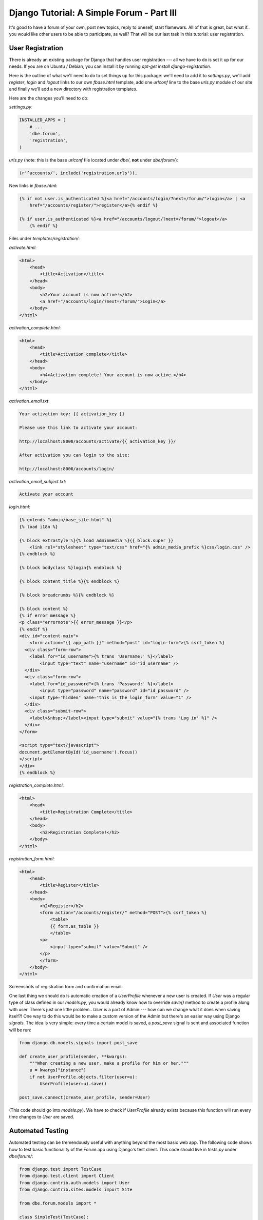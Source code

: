 
Django Tutorial: A Simple Forum - Part III
------------------------------------------

It's good to have a forum of your own, post new topics, reply to oneself, start flamewars. All of
that is great, but what if.. you would like other users to be able to participate, as well? That
will be our last task in this tutorial: user registration.

User Registration
=================


There is already an existing package for Django that handles user registration --- all we have to
do is set it up for our needs. If you are on Ubuntu / Debian, you can install it by running
`apt-get install django-registration`.

Here is the outline of what we'll need to do to set things up for this package: we'll need to add
it to `settings.py`, we'll add `register`, `login` and `logout` links to our own `fbase.html`
template, add one `urlconf` line to the base `urls.py` module of our site and finally we'll
add a new directory with registration templates.

Here are the changes you'll need to do:

`settings.py`:

.. sourcecode:: python

    INSTALLED_APPS = (
        # ...
        'dbe.forum',
        'registration',
    )

`urls.py` (note: this is the base `urlconf` file located under `dbe/`, **not** under `dbe/forum/`):

.. sourcecode:: python

    (r'^accounts/', include('registration.urls')),

New links in `fbase.html`:

.. sourcecode:: django


    {% if not user.is_authenticated %}<a href="/accounts/login/?next=/forum/">login</a> | <a
        href="/accounts/register/">register</a>{% endif %}

    {% if user.is_authenticated %}<a href="/accounts/logout/?next=/forum/">logout</a>
        {% endif %}

Files under `templates/registration/`:


`activate.html`:

.. sourcecode:: django

    <html>
        <head>
            <title>Activation</title>
        </head>
        <body>
            <h2>Your account is now active!</h2>
            <a href="/accounts/login/?next=/forum/">Login</a>
        </body>
    </html>

`activation_complete.html`:

.. sourcecode:: django

    <html>
        <head>
            <title>Activation complete</title>
        </head>
        <body>
            <h4>Activation complete! Your account is now active.</h4>
        </body>
    </html>

`activation_email.txt`:

.. sourcecode:: text

    Your activation key: {{ activation_key }}

    Please use this link to activate your account:

    http://localhost:8000/accounts/activate/{{ activation_key }}/

    After activation you can login to the site:

    http://localhost:8000/accounts/login/

`activation_email_subject.txt`:

.. sourcecode:: text

    Activate your account

`login.html`:

.. sourcecode:: django

    {% extends "admin/base_site.html" %}
    {% load i18n %}

    {% block extrastyle %}{% load adminmedia %}{{ block.super }}
        <link rel="stylesheet" type="text/css" href="{% admin_media_prefix %}css/login.css" />
    {% endblock %}

    {% block bodyclass %}login{% endblock %}

    {% block content_title %}{% endblock %}

    {% block breadcrumbs %}{% endblock %}

    {% block content %}
    {% if error_message %}
    <p class="errornote">{{ error_message }}</p>
    {% endif %}
    <div id="content-main">
        <form action="{{ app_path }}" method="post" id="login-form">{% csrf_token %}
      <div class="form-row">
        <label for="id_username">{% trans 'Username:' %}</label>
            <input type="text" name="username" id="id_username" />
      </div>
      <div class="form-row">
        <label for="id_password">{% trans 'Password:' %}</label>
            <input type="password" name="password" id="id_password" />
        <input type="hidden" name="this_is_the_login_form" value="1" />
      </div>
      <div class="submit-row">
        <label>&nbsp;</label><input type="submit" value="{% trans 'Log in' %}" />
      </div>
    </form>

    <script type="text/javascript">
    document.getElementById('id_username').focus()
    </script>
    </div>
    {% endblock %}

`registration_complete.html`:

.. sourcecode:: django

    <html>
        <head>
            <title>Registration Complete</title>
        </head>
        <body>
            <h2>Registration Complete!</h2>
        </body>
    </html>

`registration_form.html`:

.. sourcecode:: django

    <html>
        <head>
            <title>Register</title>
        </head>
        <body>
            <h2>Register</h2>
            <form action="/accounts/register/" method="POST">{% csrf_token %}
                <table>
                {{ form.as_table }}
                </table>
            <p>
                <input type="submit" value="Submit" />
            </p>
            </form>
        </body>
    </html>

Screenshots of registration form and confirmation email:

.. image:: _static/f7.png

.. sourcecode:: django

.. image:: _static/f8.png

One last thing we should do is automatic creation of a `UserProfile` whenever a new user is
created. If `User` was a regular type of class defined in our `models.py`, you would already know
how to override `save()` method to create a profile along with user. There's just one little
problem.. `User` is a part of Admin --- how can we change what it does when saving itself?! One
way to do this would be to make a custom version of the Admin but there's an easier way using
Django `signals`. The idea is very simple: every time a certain model is saved, a `post_save`
signal is sent and associated function will be run:

.. sourcecode:: python

    from django.db.models.signals import post_save

    def create_user_profile(sender, **kwargs):
        """When creating a new user, make a profile for him or her."""
        u = kwargs["instance"]
        if not UserProfile.objects.filter(user=u):
            UserProfile(user=u).save()

    post_save.connect(create_user_profile, sender=User)

(This code should go into `models.py`). We have to check if `UserProfile` already exists because
this function will run every time changes to `User` are saved.

Automated Testing
=================

Automated testing can be tremendously useful with anything beyond the most basic web app. The
following code shows how to test basic functionality of the Forum app using Django's test client.
This code should live in `tests.py` under `dbe/forum/`:

.. sourcecode:: python

    from django.test import TestCase
    from django.test.client import Client
    from django.contrib.auth.models import User
    from django.contrib.sites.models import Site

    from dbe.forum.models import *

    class SimpleTest(TestCase):
        def setUp(self):
            f = Forum.objects.create(title="forum")
            u = User.objects.create_user("ak", "ak@abc.org", "pwd")
            Site.objects.create(domain="test.org", name="test.org")
            t = Thread.objects.create(title="thread", creator=u, forum=f)
            p = Post.objects.create(title="post", body="body", creator=u, thread=t)

        def content_test(self, url, values):
            """Get content of url and test that each of items in `values` list is present."""
            r = self.c.get(url)
            self.assertEquals(r.status_code, 200)
            for v in values:
                self.assertTrue(v in r.content)

        def test(self):
            self.c = Client()
            self.c.login(username="ak", password="pwd")

            self.content_test("/forum/", ['<a href="/forum/forum/1/">forum</a>'])
            self.content_test("/forum/forum/1/", ['<a href="/forum/thread/1/">thread</a>', "ak - post"])

            self.content_test("/forum/thread/1/", ['<div class="ttitle">thread</div>',
                   '<span class="title">post</span>', 'body <br />', 'by ak |'])

            r = self.c.post("/forum/new_thread/1/", {"subject": "thread2", "body": "body2"})
            r = self.c.post("/forum/reply/2/", {"subject": "post2", "body": "body3"})
            self.content_test("/forum/thread/2/", ['<div class="ttitle">thread2</div>',
                   '<span class="title">post2</span>', 'body2 <br />', 'body3 <br />'])

To run it, do: `manage.py test forum`. Django test
framework creates a separate, blank set of database tables for testing --- when the test is run,
it's up to you to create all records beforehand, including user accounts.

Instead of using standard `create()` method to create a user, we have to use special
`create_user()` method because the password is stored in hashed form; `create_user()` takes care
of that automatically.

The `test()` function creates a client object that logs in and accesses views similarly to how a
user's browser would use the App (technically, it works in a rather different way but we're not
concerned with that here). You can use client object to make `GET` and `POST` requests and check
if you get proper response status codes and contents.

Client object `post()` method accepts the url and a dictionary that will go into `request.POST` dictionary.
In the code sample above, `r.contents` will have full HTML code of the page as sent to the
browser, letting us test for presence of links, elements, data, etc.

This is a very basic example of testing, there's much more to it! --- make sure you take a quick
look through Django Documentation's `Chapter on Testing <http://docs.djangoproject.com/en/dev/topics/testing/>`_.

Forum Search
============

Adding an efficient full-text search is specific to the database you're using, although for small
and light traffic forums you might get away with using `.filter(body__icontains=myquery)` ---
simple SQL search.  Another option is to use a Google search box restricted to your domain:

.. sourcecode:: django

    <form method="get" action="http://www.google.com/search">
        <input type="text"   name="q" size="31" maxlength="255" value="" />
        <input type="submit" value="Google Search" />
        <input type="radio"  name="sitesearch" value="" /> The Web
        <input type="radio"  name="sitesearch" value="mydomain.com" checked /> My Site<br />
    </form>

That's all for `A Simple Forum` tutorial. Hope you enjoyed it!



`Download Full Sources <forumsrc.tar.gz>`_

The Moss photo was created by: `KirinX <http://en.wikipedia.org/wiki/User:KirinX>`_


